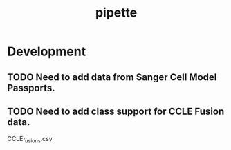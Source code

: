 #+TITLE: pipette
#+STARTUP: content
* Development
** TODO Need to add data from Sanger Cell Model Passports.
** TODO Need to add class support for CCLE Fusion data.
        CCLE_fusions.csv
